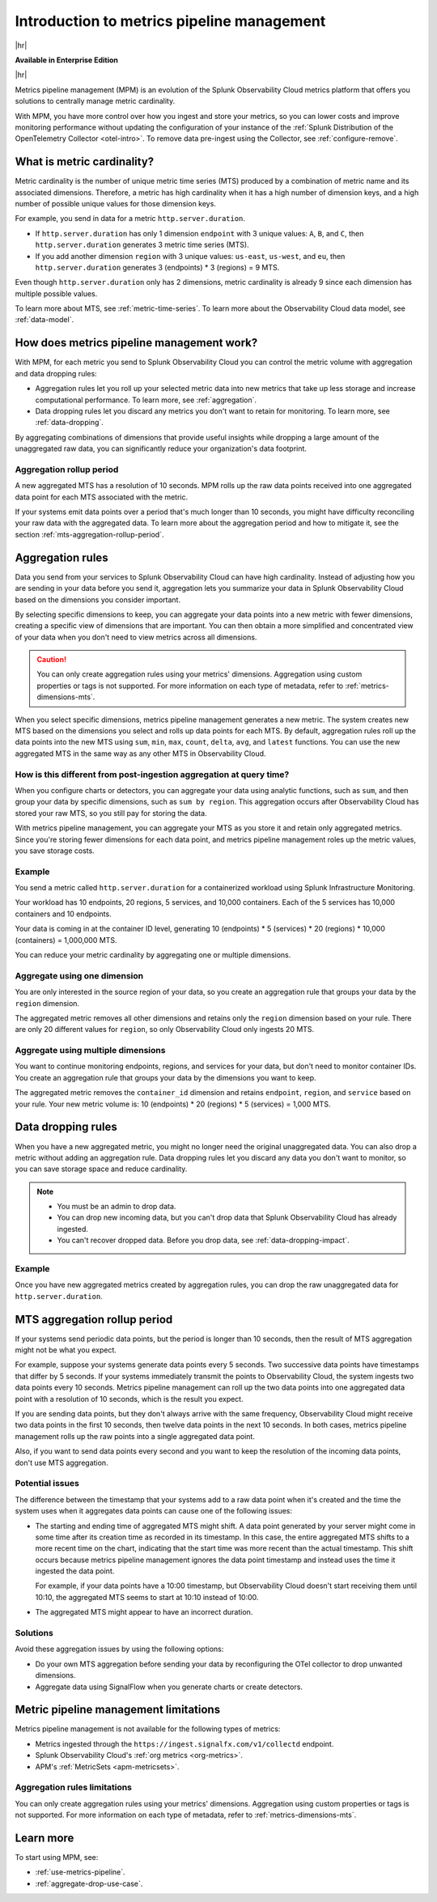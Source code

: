 
.. _metrics-pipeline-intro:

******************************************************
Introduction to metrics pipeline management
******************************************************

.. meta::
    :description: Introduction to metrics pipeline management in Splunk Observability Cloud.

|hr|

:strong:`Available in Enterprise Edition`

|hr|

Metrics pipeline management (MPM) is an evolution of the Splunk Observability Cloud metrics platform that offers you solutions to
centrally manage metric cardinality.

With MPM, you have more control over how you ingest and store your metrics, so you can lower costs and improve monitoring performance without updating the configuration of your instance of the :ref:`Splunk Distribution of the OpenTelemetry Collector <otel-intro>`. To remove data pre-ingest using the Collector, see :ref:`configure-remove`.

What is metric cardinality?
=============================

Metric cardinality is the number of unique metric time series (MTS) produced by a combination of metric name and its
associated dimensions. Therefore, a metric has high cardinality when it has a high number of dimension keys, and a high
number of possible unique values for those dimension keys.

For example, you send in data for a metric ``http.server.duration``.

* If ``http.server.duration`` has only 1 dimension ``endpoint`` with 3 unique values: ``A``, ``B``, and ``C``, then
  ``http.server.duration`` generates 3 metric time series (MTS).
* If you add another dimension ``region`` with 3 unique values: ``us-east``, ``us-west``, and ``eu``, then
  ``http.server.duration`` generates 3 (endpoints) * 3 (regions) = 9 MTS.

Even though ``http.server.duration`` only has 2 dimensions, metric cardinality is already 9 since each dimension has
multiple possible values.

To learn more about MTS, see :ref:`metric-time-series`. To learn more about the Observability Cloud data model, see
:ref:`data-model`.

How does metrics pipeline management work?
========================================================

With MPM, for each metric you send to Splunk Observability Cloud you can control the metric volume with aggregation and data dropping rules:

* Aggregation rules let you roll up your selected metric data into new metrics that take up less storage and increase
  computational performance. To learn more, see :ref:`aggregation`.
* Data dropping rules let you discard any metrics you don't want to retain for monitoring. To learn more, see
  :ref:`data-dropping`.

By aggregating combinations of dimensions that provide useful insights while dropping a large amount of the unaggregated
raw data, you can significantly reduce your organization's data footprint.

Aggregation rollup period
--------------------------------------------------------------------------------

A new aggregated MTS has a resolution of 10 seconds. MPM rolls up the raw data points received into one aggregated data point for each MTS associated with the metric. 

If your systems emit data points over a period that's much longer than 10 seconds, you might have difficulty reconciling your raw data with the aggregated data. To learn more about the aggregation period and how to mitigate it, see the section :ref:`mts-aggregation-rollup-period`.

.. _aggregation:

Aggregation rules
========================================================

Data you send from your services to Splunk Observability Cloud can have high cardinality. Instead of adjusting how you are
sending in your data before you send it, aggregation lets you summarize your data in Splunk Observability Cloud based on
the dimensions you consider important.

.. mermaid::

   flowchart LR

   accTitle: Data aggregation diagram
   accDescr: Metrics pipeline management (MPM) receives raw incoming metric time series (MTS). You choose an MTS to aggregate, and perform the aggregation, then you choose whether to keep or drop the raw MTS. MPM keeps the aggregated MTS and any raw MTS that you chose to keep.
   
   Raw[(Incoming raw MTS)] ---|MPM|ChooseDimensions{"`Choose MTS to aggregate`"} ---|Perform aggregation|CreateNew("`New aggregated MTS with rolled-up
   metrics`") ---|Keep or drop raw MTS|OriginalMTS[(Kept MTS and new MTS)]

By selecting specific dimensions to keep, you can aggregate your data points into a new metric with fewer dimensions,
creating a specific view of dimensions that are important. You can then obtain a more simplified and concentrated view
of your data when you don't need to view metrics across all dimensions.

.. caution:: You can only create aggregation rules using your metrics' dimensions. Aggregation using custom properties or tags is not supported. For more information on each type of metadata, refer to :ref:`metrics-dimensions-mts`.

When you select specific dimensions, metrics pipeline management generates a new metric. The system creates new MTS
based on the dimensions you select and rolls up data points for each MTS. By default, aggregation rules roll up the
data points into the new MTS using ``sum``, ``min``, ``max``, ``count``, ``delta``, ``avg``, and ``latest`` functions.
You can use the new aggregated MTS in the same way as any other MTS in Observability Cloud.

How is this different from post-ingestion aggregation at query time?
--------------------------------------------------------------------------------

When you configure charts or detectors, you can aggregate your data using analytic functions, such as ``sum``, and then
group your data by specific dimensions, such as ``sum by region``. This aggregation occurs after Observability Cloud
has stored your raw MTS, so you still pay for storing the data.

With metrics pipeline management, you can aggregate your MTS as you store it and retain only aggregated metrics. Since
you're storing fewer dimensions for each data point, and metrics pipeline management roles up the metric values, you
save storage costs.

Example
--------------------------------------------------------------------------------

You send a metric called ``http.server.duration`` for a containerized workload using Splunk Infrastructure Monitoring.

Your workload has 10 endpoints, 20 regions, 5 services, and 10,000 containers. Each of the 5 services has 10,000
containers and 10 endpoints.

Your data is coming in at the container ID level, generating 10 (endpoints) * 5 (services) * 20 (regions) * 10,000 (containers) = 1,000,000 MTS.

You can reduce your metric cardinality by aggregating one or multiple dimensions.

Aggregate using one dimension
--------------------------------------------------------------------------------

You are only interested in the source region of your data, so you create an aggregation rule that groups your data by
the ``region`` dimension.

The aggregated metric removes all other dimensions and retains only the ``region`` dimension based on your rule. There
are only 20 different values for ``region``, so only Observability Cloud only ingests 20 MTS.

Aggregate using multiple dimensions
--------------------------------------------------------------------------------

You want to continue monitoring endpoints, regions, and services for your data, but don't need to monitor container IDs.
You create an aggregation rule that groups your data by the dimensions you want to keep.

The aggregated metric removes the ``container_id`` dimension and retains ``endpoint``, ``region``, and ``service``
based on your rule. Your new metric volume is: 10 (endpoints) * 20 (regions) * 5 (services) = 1,000 MTS.

.. _data-dropping:

Data dropping rules
===============================================================================

When you have a new aggregated metric, you might no longer need the original unaggregated data. You
can also drop a metric without adding an aggregation rule. Data dropping rules let you discard any data you don't want
to monitor, so you can save storage space and reduce cardinality.

.. note::
    - You must be an admin to drop data.
    - You can drop new incoming data, but you can't drop data that Splunk Observability Cloud has already ingested.
    - You can't recover dropped data. Before you drop data, see :ref:`data-dropping-impact`.

Example
--------------------------------------------------------------------------------

Once you have new aggregated metrics created by aggregation rules, you can drop the raw unaggregated data for
``http.server.duration``.

.. _mts-aggregation-rollup-period:

MTS aggregation rollup period
===============================================================================

If your systems send periodic data points, but the period is longer than 10 seconds, then the result of MTS aggregation
might not be what you expect.

For example, suppose your systems generate data points every 5 seconds. Two successive data points have timestamps
that differ by 5 seconds. If your systems immediately transmit the points to Observability Cloud, the system ingests
two data points every 10 seconds. Metrics pipeline management can roll up the two data points into one aggregated
data point with a resolution of 10 seconds, which is the result you expect.

If you are sending data points, but they don't always arrive with the same frequency,
Observability Cloud might receive two data points in the first 10 seconds, then twelve data points in the next 10
seconds. In both cases, metrics pipeline management rolls up the raw points into a single aggregated data point.

Also, if you want to send data points every second and you want to keep the resolution of the incoming data points, don't
use MTS aggregation.

Potential issues
--------------------------------------------------------------------------------

The difference between the timestamp that your systems add to a raw data point when it's created and the time
the system uses when it aggregates data points can cause one of the following issues:

* The starting and ending time of aggregated MTS might shift. A data point generated by your server
  might come in some time after its creation time as recorded in its timestamp. In this case, the entire aggregated
  MTS shifts to a more recent time on the chart, indicating that the start time was more recent than the actual timestamp. This shift occurs
  because metrics pipeline management ignores the data point timestamp and instead uses the time it ingested the
  data point.

  For example, if your data points have a 10:00 timestamp, but Observability Cloud doesn't start receiving them
  until 10:10, the aggregated MTS seems to start at 10:10 instead of 10:00.
* The aggregated MTS might appear to have an incorrect duration.

Solutions
--------------------------------------------------------------------------------

Avoid these aggregation issues by using the following options:

* Do your own MTS aggregation before sending your data by reconfiguring the OTel collector to drop unwanted dimensions.
* Aggregate data using SignalFlow when you generate charts or create detectors.

.. _mpm-limitations:

Metric pipeline management limitations
===============================================================================

Metrics pipeline management is not available for the following types of metrics: 

* Metrics ingested through the ``https://ingest.signalfx.com/v1/collectd`` endpoint.
* Splunk Observability Cloud's :ref:`org metrics <org-metrics>`. 
* APM's :ref:`MetricSets <apm-metricsets>`.

Aggregation rules limitations
--------------------------------------------------------------------------------

You can only create aggregation rules using your metrics' dimensions. Aggregation using custom properties or tags is not supported. For more information on each type of metadata, refer to :ref:`metrics-dimensions-mts`.

Learn more
===============================================================================

To start using MPM, see:

* :ref:`use-metrics-pipeline`.
* :ref:`aggregate-drop-use-case`.
